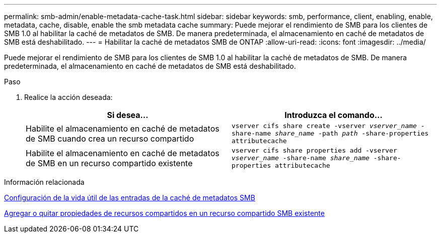 ---
permalink: smb-admin/enable-metadata-cache-task.html 
sidebar: sidebar 
keywords: smb, performance, client, enabling, enable, metadata, cache, disable, enable the smb metadata cache 
summary: Puede mejorar el rendimiento de SMB para los clientes de SMB 1.0 al habilitar la caché de metadatos de SMB. De manera predeterminada, el almacenamiento en caché de metadatos de SMB está deshabilitado. 
---
= Habilitar la caché de metadatos SMB de ONTAP
:allow-uri-read: 
:icons: font
:imagesdir: ../media/


[role="lead"]
Puede mejorar el rendimiento de SMB para los clientes de SMB 1.0 al habilitar la caché de metadatos de SMB. De manera predeterminada, el almacenamiento en caché de metadatos de SMB está deshabilitado.

.Paso
. Realice la acción deseada:
+
|===
| Si desea... | Introduzca el comando... 


 a| 
Habilite el almacenamiento en caché de metadatos de SMB cuando crea un recurso compartido
 a| 
`vserver cifs share create -vserver _vserver_name_ -share-name _share_name_ -path _path_ -share-properties attributecache`



 a| 
Habilite el almacenamiento en caché de metadatos de SMB en un recurso compartido existente
 a| 
`vserver cifs share properties add -vserver _vserver_name_ -share-name _share_name_ -share-properties attributecache`

|===


.Información relacionada
xref:configure-lifetime-metadata-cache-entries-task.adoc[Configuración de la vida útil de las entradas de la caché de metadatos SMB]

xref:add-remove-share-properties-existing-share-task.adoc[Agregar o quitar propiedades de recursos compartidos en un recurso compartido SMB existente]
